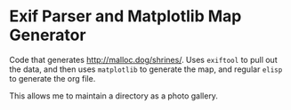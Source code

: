 * Exif Parser and Matplotlib Map Generator

Code that generates http://malloc.dog/shrines/. Uses ~exiftool~ to pull out the data, and then uses ~matplotlib~ to generate the map, and regular ~elisp~ to generate the org file.

This allows me to maintain a directory as a photo gallery.
